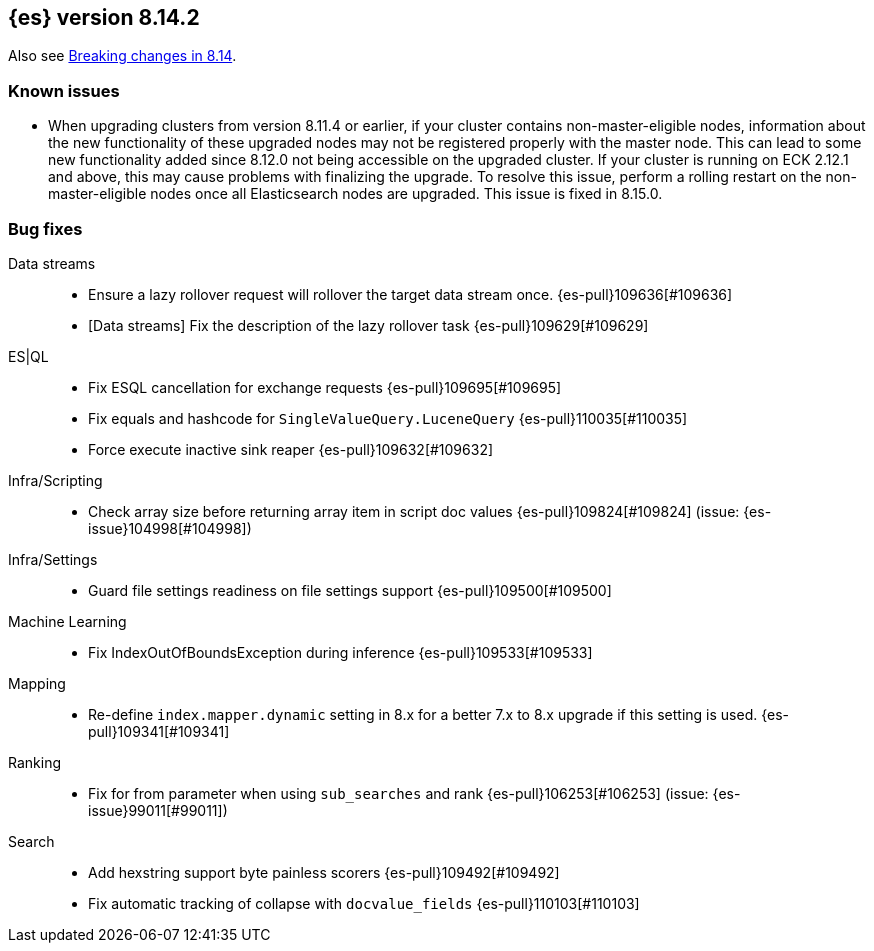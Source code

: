 [[release-notes-8.14.2]]
== {es} version 8.14.2

Also see <<breaking-changes-8.14,Breaking changes in 8.14>>.

[[known-issues-8.14.2]]
[float]
=== Known issues
* When upgrading clusters from version 8.11.4 or earlier, if your cluster contains non-master-eligible nodes,
information about the new functionality of these upgraded nodes may not be registered properly with the master node.
This can lead to some new functionality added since 8.12.0 not being accessible on the upgraded cluster.
If your cluster is running on ECK 2.12.1 and above, this may cause problems with finalizing the upgrade.
To resolve this issue, perform a rolling restart on the non-master-eligible nodes once all Elasticsearch nodes
are upgraded. This issue is fixed in 8.15.0.

[[bug-8.14.2]]
[float]
=== Bug fixes

Data streams::
* Ensure a lazy rollover request will rollover the target data stream once. {es-pull}109636[#109636]
* [Data streams] Fix the description of the lazy rollover task {es-pull}109629[#109629]

ES|QL::
* Fix ESQL cancellation for exchange requests {es-pull}109695[#109695]
* Fix equals and hashcode for `SingleValueQuery.LuceneQuery` {es-pull}110035[#110035]
* Force execute inactive sink reaper {es-pull}109632[#109632]

Infra/Scripting::
* Check array size before returning array item in script doc values {es-pull}109824[#109824] (issue: {es-issue}104998[#104998])

Infra/Settings::
* Guard file settings readiness on file settings support {es-pull}109500[#109500]

Machine Learning::
* Fix IndexOutOfBoundsException during inference {es-pull}109533[#109533]

Mapping::
* Re-define `index.mapper.dynamic` setting in 8.x for a better 7.x to 8.x upgrade if this setting is used. {es-pull}109341[#109341]

Ranking::
* Fix for from parameter when using `sub_searches` and rank {es-pull}106253[#106253] (issue: {es-issue}99011[#99011])

Search::
* Add hexstring support byte painless scorers {es-pull}109492[#109492]
* Fix automatic tracking of collapse with `docvalue_fields` {es-pull}110103[#110103]
